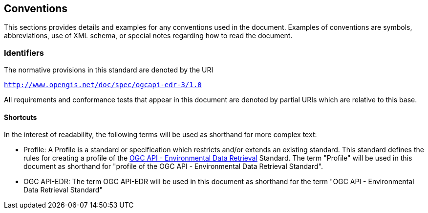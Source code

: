 == Conventions

This sections provides details and examples for any conventions used in the document. Examples of conventions are symbols, abbreviations, use of XML schema, or special notes regarding how to read the document.

=== Identifiers
The normative provisions in this standard are denoted by the URI

`http://www.opengis.net/doc/spec/ogcapi-edr-3/1.0`

All requirements and conformance tests that appear in this document are denoted by partial URIs which are relative to this base.

==== Shortcuts

In the interest of readability, the following terms will be used as shorthand for more complex text:

* Profile: A Profile is a standard or specification which restricts and/or extends an existing standard. This standard defines the rules for creating a profile of the <<ogc-edr,OGC API - Environmental Data Retrieval>> Standard.  The term "Profile" will be used in this document as shorthand for "profile of the OGC API - Environmental Data Retrieval Standard".

* OGC API-EDR: The term OGC API-EDR will be used in this document as shorthand for the term "OGC API - Environmental Data Retrieval Standard"
